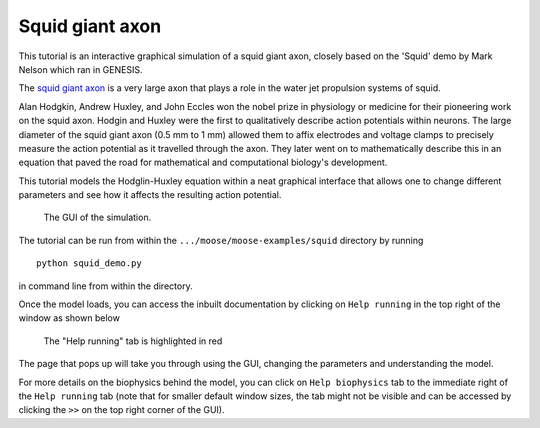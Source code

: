 ****************
Squid giant axon
****************

This tutorial is an interactive graphical simulation of a squid giant axon,
closely based on the 'Squid' demo by Mark Nelson which ran in GENESIS.

The `squid giant axon <https://en.wikipedia.org/wiki/Squid_giant_axon>`_ is a very large axon that plays a role in the water jet propulsion systems of squid. 

Alan Hodgkin, Andrew Huxley, and John Eccles won the nobel prize in physiology or medicine for their pioneering work on the squid axon. Hodgin and Huxley were the first to qualitatively describe action potentials within neurons. The large diameter of the squid giant axon (0.5 mm to 1 mm) allowed them to affix electrodes and voltage clamps to precisely measure the action potential as it travelled through the axon. They later went on to mathematically describe this in an equation that paved the road for mathematical and computational biology's development. 

This tutorial models the Hodglin-Huxley equation within a neat graphical interface that allows one to change different parameters and see how it affects the resulting action potential. 

.. figure:: ../../../images/squid_demo.png
   :alt: Hodgkin-Huxley's squid giant axon experiment

   The GUI of the simulation.

The tutorial can be run from within the ``.../moose/moose-examples/squid`` directory by running
::

    python squid_demo.py

in command line from within the directory. 

Once the model loads, you can access the inbuilt documentation by clicking on ``Help running`` in the top right of the window as shown below 

.. figure:: ../../../images/Help.png
   :alt: Help running

   The "Help running" tab is highlighted in red

The page that pops up will take you through using the GUI, changing the parameters and understanding the model. 

For more details on the biophysics behind the model, you can click on ``Help biophysics`` tab to the immediate right of the ``Help running`` tab (note that for smaller default window sizes, the tab might not be visible and can be accessed by clicking the ``>>`` on the top right corner of the GUI).
